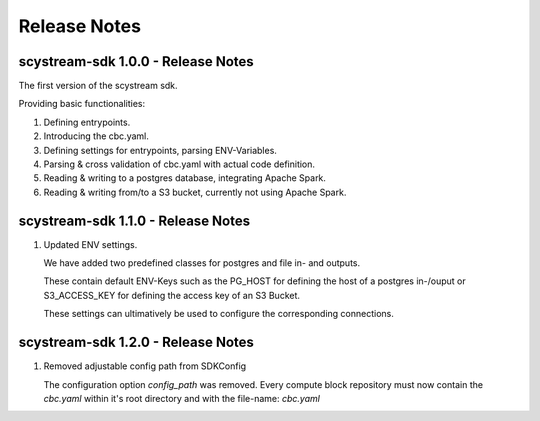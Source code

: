 Release Notes
===========================================

scystream-sdk 1.0.0 - Release Notes
-----------------------------------

The first version of the scystream sdk.

Providing basic functionalities:

1. Defining entrypoints.

2. Introducing the cbc.yaml.

3. Defining settings for entrypoints, parsing ENV-Variables.

4. Parsing & cross validation of cbc.yaml with actual code definition.

5. Reading & writing to a postgres database, integrating Apache Spark.

6. Reading & writing from/to a S3 bucket, currently not using Apache Spark.

scystream-sdk 1.1.0 - Release Notes
-----------------------------------

1. Updated ENV settings.

   We have added two predefined classes for postgres and file in- and outputs.
   
   These contain default ENV-Keys such as the PG_HOST for defining the host of a postgres
   in-/ouput or S3_ACCESS_KEY for defining the access key of an S3 Bucket.

   These settings can ultimatively be used to configure the corresponding connections.

scystream-sdk 1.2.0 - Release Notes
-----------------------------------

1. Removed adjustable config path from SDKConfig

   The configuration option `config_path` was removed. Every compute block repository must now
   contain the `cbc.yaml` within it's root directory and with the file-name: `cbc.yaml`
    
